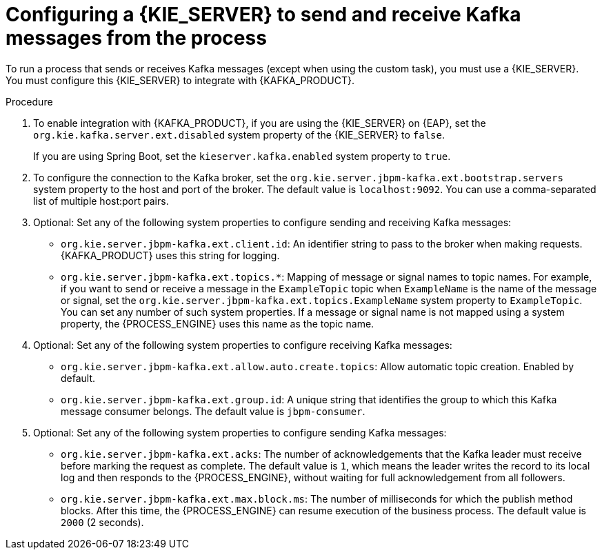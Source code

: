 [id='kieserver-kafka-proc_{context}']
= Configuring a {KIE_SERVER} to send and receive Kafka messages from the process

To run a process that sends or receives Kafka messages (except when using the custom task), you must use a {KIE_SERVER}. You must configure this {KIE_SERVER} to integrate with {KAFKA_PRODUCT}.

.Procedure

. To enable integration with {KAFKA_PRODUCT}, if you are using the {KIE_SERVER} on {EAP}, set the `org.kie.kafka.server.ext.disabled` system property of the {KIE_SERVER} to `false`.
+
If you are using Spring Boot, set the `kieserver.kafka.enabled` system property to `true`.
+
. To configure the connection to the Kafka broker, set the `org.kie.server.jbpm-kafka.ext.bootstrap.servers` system property to the host and port of the broker. The default value is `localhost:9092`. You can use a comma-separated list of multiple host:port pairs.
. Optional: Set any of the following system properties to configure sending and receiving Kafka messages:
** `org.kie.server.jbpm-kafka.ext.client.id`: An identifier string to pass to the broker when making requests. {KAFKA_PRODUCT} uses this string for logging.
** `org.kie.server.jbpm-kafka.ext.topics.*`: Mapping of message or signal names to topic names. For example, if you want to send or receive a message in the `ExampleTopic` topic when `ExampleName` is the name of the message or signal, set the `org.kie.server.jbpm-kafka.ext.topics.ExampleName` system property to `ExampleTopic`. You can set any number of such system properties. If a message or signal name is not mapped using a system property, the {PROCESS_ENGINE} uses this name as the topic name.
. Optional: Set any of the following system properties to configure receiving Kafka messages:
** `org.kie.server.jbpm-kafka.ext.allow.auto.create.topics`: Allow automatic topic creation. Enabled by default.
** `org.kie.server.jbpm-kafka.ext.group.id`: A unique string that identifies the group to which this Kafka message consumer belongs. The default value is `jbpm-consumer`.
. Optional: Set any of the following system properties to configure sending Kafka messages:
** `org.kie.server.jbpm-kafka.ext.acks`: The number of acknowledgements that the Kafka leader must receive before marking the request as complete. The default value is `1`, which means the leader writes the record to its local log and then responds to the {PROCESS_ENGINE}, without waiting for full acknowledgement from all followers.
** `org.kie.server.jbpm-kafka.ext.max.block.ms`: The number of milliseconds for which the publish method blocks. After this time, the {PROCESS_ENGINE} can resume execution of the business process. The default value is `2000` (2 seconds).

